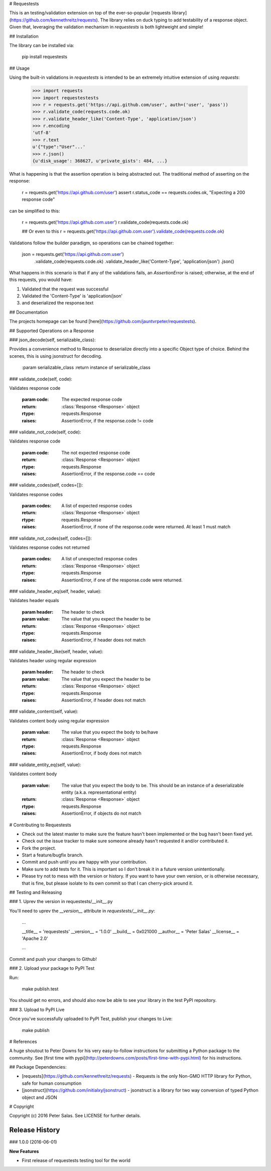 # Requestests

This is an testing/validation extension on top of the ever-so-popular [requests library](https://github.com/kennethreitz/requests). The library relies on duck typing to add testability of a response object. Given that, leveraging the validation mechanism in `requestests` is both lightweight and simple!

## Installation

The library can be installed via:

	pip install requestests

## Usage

Using the built-in validations in `requestests` is intended to be an extremely intuitive extension of using `requests`:

	>>> import requests
	>>> import requestestests
	>>> r = requests.get('https://api.github.com/user', auth=('user', 'pass'))
	>>> r.validate_code(requests.code.ok)
	>>> r.validate_header_like('Content-Type', 'application/json')
	>>> r.encoding
	'utf-8'
	>>> r.text
	u'{"type":"User"...'
	>>> r.json()
	{u'disk_usage': 368627, u'private_gists': 484, ...}

What is happening is that the assertion operation is being abstracted out. The traditional method of asserting on the response:

	r = requests.get('https://api.github.com/user')
	assert r.status_code == requests.codes.ok, "Expecting a 200 response code"

can be simplified to this:

	r = requests.get('https://api.github.com.user')
	r.validate_code(requests.code.ok)

	## Or even to this
	r = requests.get('https://api.github.com.user').validate_code(requests.code.ok)

Validations follow the builder paradigm, so operations can be chained together:

	json = requests.get('https://api.github.com.user') \
				.validate_code(requests.code.ok) \
				.validate_header_like('Content-Type', 'application/json') \
				.json()

What happens in this scenario is that if any of the validations fails, an `AssertionError` is raised; otherwise, at the end of this requests, you would have:

1. Validated that the request was successful
2. Validated the 'Content-Type' is 'application/json'
3. and deserialized the response.text


## Documentation

The projects homepage can be found [here](https://github.com/jauntvrpeter/requestests).

## Supported Operations on a Response

### json\_decode(self, serializable\_class):

Provides a convenience method to Response to deserialize directly into a specific Object type of choice. Behind the scenes, this is using jsonstruct for decoding.

    :param serializable_class
    :return instance of serializable_class


### validate\_code(self, code):

Validates response code

    :param code: The expected response code
    :return: :class:`Response <Response>` object
    :rtype: requests.Response
    :raises: AssertionError, if the response.code != code

### validate\_not\_code(self, code):

Validates response code

    :param code: The not expected response code
    :return: :class:`Response <Response>` object
    :rtype: requests.Response
    :raises: AssertionError, if the response.code == code

### validate\_codes(self, codes=[]):

Validates response codes

    :param codes: A list of expected response codes
    :return: :class:`Response <Response>` object
    :rtype: requests.Response
    :raises: AssertionError, if none of the response.code were returned. At least 1 must match

### validate\_not\_codes(self, codes=[]):

Validates response codes not returned

    :param codes: A list of unexpected response codes
    :return: :class:`Response <Response>` object
    :rtype: requests.Response
    :raises: AssertionError, if one of the response.code were returned.

### validate\_header\_eq(self, header, value):

Validates header equals

    :param header: The header to check
    :param value: The value that you expect the header to be
    :return: :class:`Response <Response>` object
    :rtype: requests.Response
    :raises: AssertionError, if header does not match

### validate\_header\_like(self, header, value):

Validates header using regular expression

    :param header: The header to check
    :param value: The value that you expect the header to be
    :return: :class:`Response <Response>` object
    :rtype: requests.Response
    :raises: AssertionError, if header does not match

### validate\_content(self, value):

Validates content body using regular expression

    :param value: The value that you expect the body to be/have
    :return: :class:`Response <Response>` object
    :rtype: requests.Response
    :raises: AssertionError, if body does not match

### validate\_entity\_eq(self, value):

Validates content body

    :param value: The value that you expect the body to be. This should be an instance of a deserializable entity
                    (a.k.a. representational entity)
    :return: :class:`Response <Response>` object
    :rtype: requests.Response
    :raises: AssertionError, if objects do not match

# Contributing to Requestests

* Check out the latest master to make sure the feature hasn't been implemented or the bug hasn't been fixed yet.
* Check out the issue tracker to make sure someone already hasn't requested it and/or contributed it.
* Fork the project.
* Start a feature/bugfix branch.
* Commit and push until you are happy with your contribution.
* Make sure to add tests for it. This is important so I don't break it in a future version unintentionally.
* Please try not to mess with the version or history. If you want to have your own version, or is otherwise necessary, that is fine, but please isolate to its own commit so that I can cherry-pick around it.

## Testing and Releasing

### 1. Uprev the version in requestests/__init__.py

You'll need to uprev the `__version__` attribute in `requestests/__init__.py`:

	...

	__title__ = 'requestests'
	__version__ = '1.0.0'
	__build__ = 0x021000
	__author__ = 'Peter Salas'
	__license__ = 'Apache 2.0'

	...

Commit and push your changes to Github!

### 2. Upload your package to PyPI Test

Run:

	make publish.test

You should get no errors, and should also now be able to see your library in the test PyPI repository.

### 3. Upload to PyPI Live

Once you've successfully uploaded to PyPI Test, publish your changes to Live:

	make publish

# References

A huge shoutout to Peter Downs for his very easy-to-follow instructions for submitting a Python package to the community. See [first time with pypi](http://peterdowns.com/posts/first-time-with-pypi.html) for his instructions.

## Package Dependencies:

* [requests](https://github.com/kennethreitz/requests) - Requests is the only Non-GMO HTTP library for Python, safe for human consumption
* [jsonstruct](https://github.com/initialxy/jsonstruct) - jsonstruct is a library for two way conversion of typed Python object and JSON

# Copyright

Copyright (c) 2016 Peter Salas. See LICENSE for
further details.


Release History
===============


### 1.0.0 (2016-06-01)

**New Features**

- First release of requestests testing tool for the world

